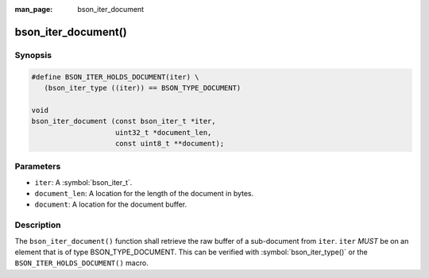 :man_page: bson_iter_document

bson_iter_document()
====================

Synopsis
--------

.. code-block:: c

  #define BSON_ITER_HOLDS_DOCUMENT(iter) \
     (bson_iter_type ((iter)) == BSON_TYPE_DOCUMENT)

  void
  bson_iter_document (const bson_iter_t *iter,
                      uint32_t *document_len,
                      const uint8_t **document);

Parameters
----------

* ``iter``: A :symbol:`bson_iter_t`.
* ``document_len``: A location for the length of the document in bytes.
* ``document``: A location for the document buffer.

Description
-----------

The ``bson_iter_document()`` function shall retrieve the raw buffer of a sub-document from ``iter``. ``iter`` *MUST* be on an element that is of type BSON_TYPE_DOCUMENT. This can be verified with :symbol:`bson_iter_type()` or the ``BSON_ITER_HOLDS_DOCUMENT()`` macro.

